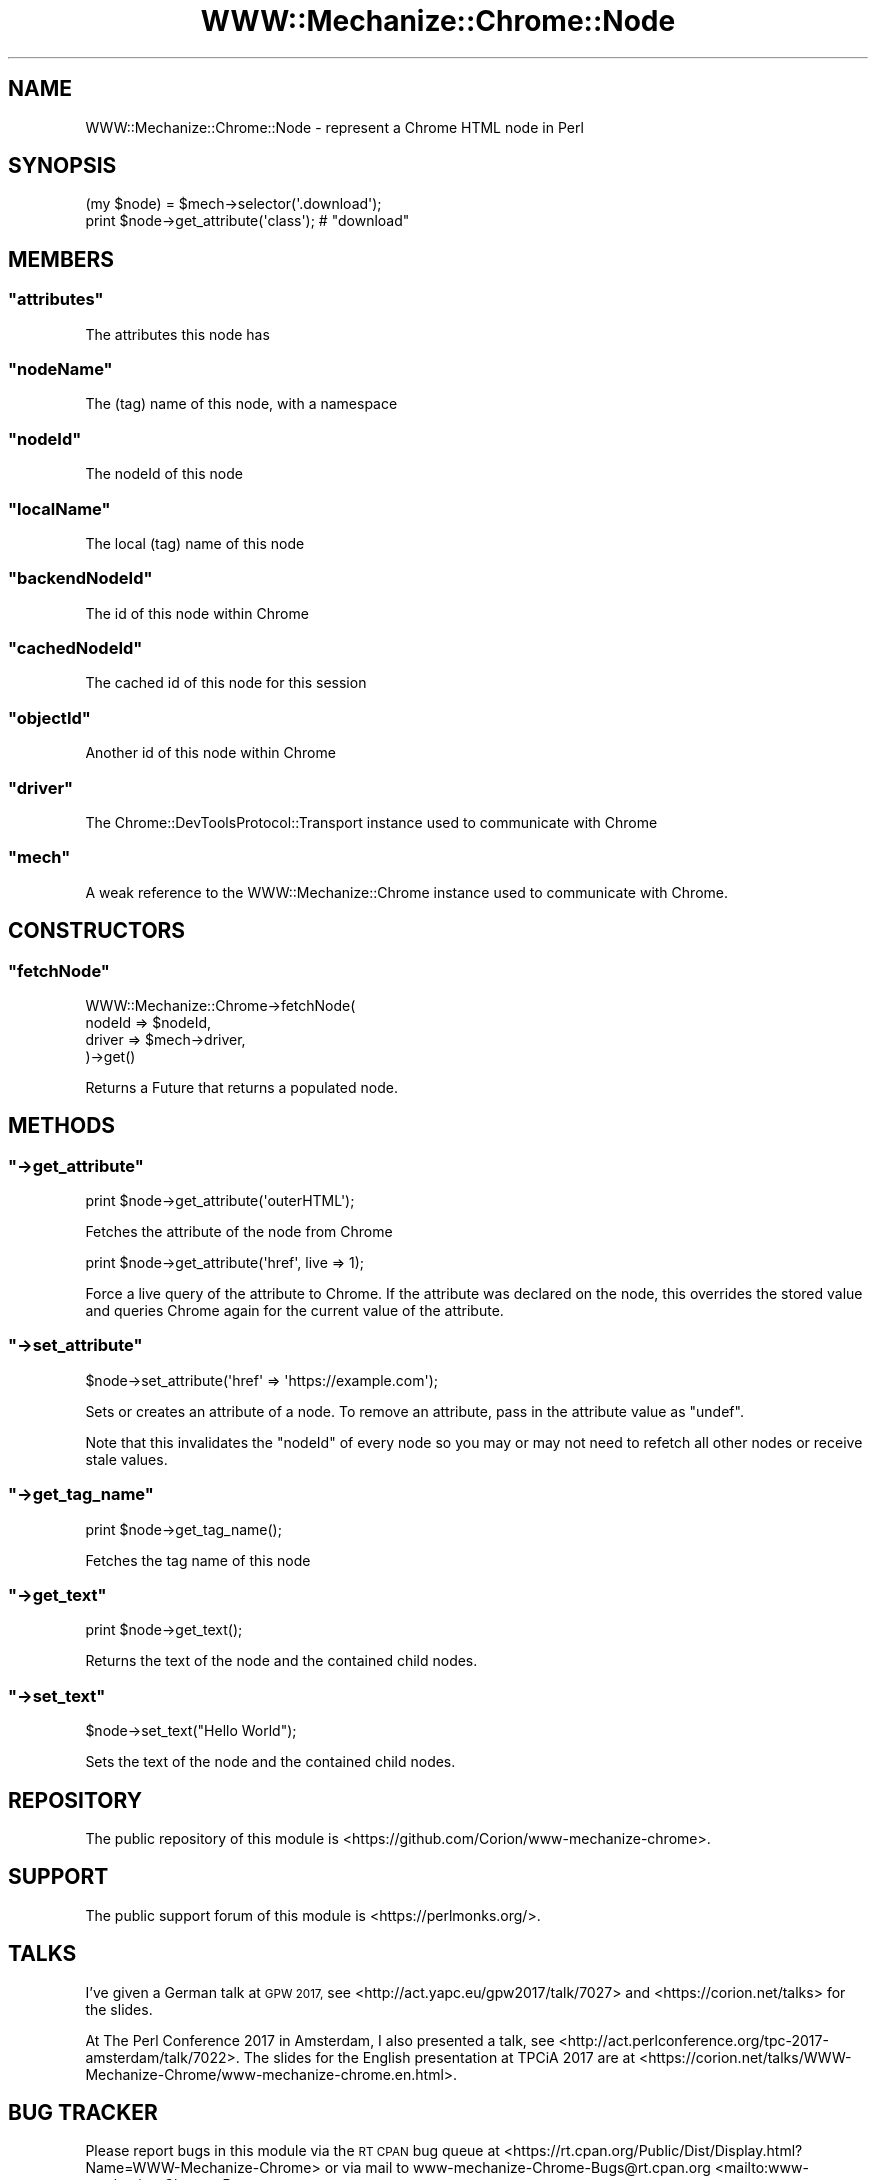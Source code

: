 .\" Automatically generated by Pod::Man 4.14 (Pod::Simple 3.41)
.\"
.\" Standard preamble:
.\" ========================================================================
.de Sp \" Vertical space (when we can't use .PP)
.if t .sp .5v
.if n .sp
..
.de Vb \" Begin verbatim text
.ft CW
.nf
.ne \\$1
..
.de Ve \" End verbatim text
.ft R
.fi
..
.\" Set up some character translations and predefined strings.  \*(-- will
.\" give an unbreakable dash, \*(PI will give pi, \*(L" will give a left
.\" double quote, and \*(R" will give a right double quote.  \*(C+ will
.\" give a nicer C++.  Capital omega is used to do unbreakable dashes and
.\" therefore won't be available.  \*(C` and \*(C' expand to `' in nroff,
.\" nothing in troff, for use with C<>.
.tr \(*W-
.ds C+ C\v'-.1v'\h'-1p'\s-2+\h'-1p'+\s0\v'.1v'\h'-1p'
.ie n \{\
.    ds -- \(*W-
.    ds PI pi
.    if (\n(.H=4u)&(1m=24u) .ds -- \(*W\h'-12u'\(*W\h'-12u'-\" diablo 10 pitch
.    if (\n(.H=4u)&(1m=20u) .ds -- \(*W\h'-12u'\(*W\h'-8u'-\"  diablo 12 pitch
.    ds L" ""
.    ds R" ""
.    ds C` ""
.    ds C' ""
'br\}
.el\{\
.    ds -- \|\(em\|
.    ds PI \(*p
.    ds L" ``
.    ds R" ''
.    ds C`
.    ds C'
'br\}
.\"
.\" Escape single quotes in literal strings from groff's Unicode transform.
.ie \n(.g .ds Aq \(aq
.el       .ds Aq '
.\"
.\" If the F register is >0, we'll generate index entries on stderr for
.\" titles (.TH), headers (.SH), subsections (.SS), items (.Ip), and index
.\" entries marked with X<> in POD.  Of course, you'll have to process the
.\" output yourself in some meaningful fashion.
.\"
.\" Avoid warning from groff about undefined register 'F'.
.de IX
..
.nr rF 0
.if \n(.g .if rF .nr rF 1
.if (\n(rF:(\n(.g==0)) \{\
.    if \nF \{\
.        de IX
.        tm Index:\\$1\t\\n%\t"\\$2"
..
.        if !\nF==2 \{\
.            nr % 0
.            nr F 2
.        \}
.    \}
.\}
.rr rF
.\" ========================================================================
.\"
.IX Title "WWW::Mechanize::Chrome::Node 3"
.TH WWW::Mechanize::Chrome::Node 3 "2020-11-03" "perl v5.32.0" "User Contributed Perl Documentation"
.\" For nroff, turn off justification.  Always turn off hyphenation; it makes
.\" way too many mistakes in technical documents.
.if n .ad l
.nh
.SH "NAME"
WWW::Mechanize::Chrome::Node \- represent a Chrome HTML node in Perl
.SH "SYNOPSIS"
.IX Header "SYNOPSIS"
.Vb 2
\&    (my $node) = $mech\->selector(\*(Aq.download\*(Aq);
\&    print $node\->get_attribute(\*(Aqclass\*(Aq); # "download"
.Ve
.SH "MEMBERS"
.IX Header "MEMBERS"
.ie n .SS """attributes"""
.el .SS "\f(CWattributes\fP"
.IX Subsection "attributes"
The attributes this node has
.ie n .SS """nodeName"""
.el .SS "\f(CWnodeName\fP"
.IX Subsection "nodeName"
The (tag) name of this node, with a namespace
.ie n .SS """nodeId"""
.el .SS "\f(CWnodeId\fP"
.IX Subsection "nodeId"
The nodeId of this node
.ie n .SS """localName"""
.el .SS "\f(CWlocalName\fP"
.IX Subsection "localName"
The local (tag) name of this node
.ie n .SS """backendNodeId"""
.el .SS "\f(CWbackendNodeId\fP"
.IX Subsection "backendNodeId"
The id of this node within Chrome
.ie n .SS """cachedNodeId"""
.el .SS "\f(CWcachedNodeId\fP"
.IX Subsection "cachedNodeId"
The cached id of this node for this session
.ie n .SS """objectId"""
.el .SS "\f(CWobjectId\fP"
.IX Subsection "objectId"
Another id of this node within Chrome
.ie n .SS """driver"""
.el .SS "\f(CWdriver\fP"
.IX Subsection "driver"
The Chrome::DevToolsProtocol::Transport instance used to communicate
with Chrome
.ie n .SS """mech"""
.el .SS "\f(CWmech\fP"
.IX Subsection "mech"
A weak reference to the WWW::Mechanize::Chrome instance used to communicate
with Chrome.
.SH "CONSTRUCTORS"
.IX Header "CONSTRUCTORS"
.ie n .SS """fetchNode"""
.el .SS "\f(CWfetchNode\fP"
.IX Subsection "fetchNode"
.Vb 4
\&  WWW::Mechanize::Chrome\->fetchNode(
\&      nodeId => $nodeId,
\&      driver => $mech\->driver,
\&  )\->get()
.Ve
.PP
Returns a Future that returns a populated node.
.SH "METHODS"
.IX Header "METHODS"
.ie n .SS """\->get_attribute"""
.el .SS "\f(CW\->get_attribute\fP"
.IX Subsection "->get_attribute"
.Vb 1
\&  print $node\->get_attribute(\*(AqouterHTML\*(Aq);
.Ve
.PP
Fetches the attribute of the node from Chrome
.PP
.Vb 1
\&  print $node\->get_attribute(\*(Aqhref\*(Aq, live => 1);
.Ve
.PP
Force a live query of the attribute to Chrome. If the attribute was declared
on the node, this overrides the stored value and queries Chrome again for
the current value of the attribute.
.ie n .SS """\->set_attribute"""
.el .SS "\f(CW\->set_attribute\fP"
.IX Subsection "->set_attribute"
.Vb 1
\&  $node\->set_attribute(\*(Aqhref\*(Aq => \*(Aqhttps://example.com\*(Aq);
.Ve
.PP
Sets or creates an attribute of a node. To remove an attribute,
pass in the attribute value as \f(CW\*(C`undef\*(C'\fR.
.PP
Note that this invalidates the \f(CW\*(C`nodeId\*(C'\fR of every node so you may or may not
need to refetch all other nodes or receive stale values.
.ie n .SS """\->get_tag_name"""
.el .SS "\f(CW\->get_tag_name\fP"
.IX Subsection "->get_tag_name"
.Vb 1
\&  print $node\->get_tag_name();
.Ve
.PP
Fetches the tag name of this node
.ie n .SS """\->get_text"""
.el .SS "\f(CW\->get_text\fP"
.IX Subsection "->get_text"
.Vb 1
\&  print $node\->get_text();
.Ve
.PP
Returns the text of the node and the contained child nodes.
.ie n .SS """\->set_text"""
.el .SS "\f(CW\->set_text\fP"
.IX Subsection "->set_text"
.Vb 1
\&  $node\->set_text("Hello World");
.Ve
.PP
Sets the text of the node and the contained child nodes.
.SH "REPOSITORY"
.IX Header "REPOSITORY"
The public repository of this module is
<https://github.com/Corion/www\-mechanize\-chrome>.
.SH "SUPPORT"
.IX Header "SUPPORT"
The public support forum of this module is <https://perlmonks.org/>.
.SH "TALKS"
.IX Header "TALKS"
I've given a German talk at \s-1GPW 2017,\s0 see <http://act.yapc.eu/gpw2017/talk/7027>
and <https://corion.net/talks> for the slides.
.PP
At The Perl Conference 2017 in Amsterdam, I also presented a talk, see
<http://act.perlconference.org/tpc\-2017\-amsterdam/talk/7022>.
The slides for the English presentation at TPCiA 2017 are at
<https://corion.net/talks/WWW\-Mechanize\-Chrome/www\-mechanize\-chrome.en.html>.
.SH "BUG TRACKER"
.IX Header "BUG TRACKER"
Please report bugs in this module via the \s-1RT CPAN\s0 bug queue at
<https://rt.cpan.org/Public/Dist/Display.html?Name=WWW\-Mechanize\-Chrome>
or via mail to www\-mechanize\-Chrome\-Bugs@rt.cpan.org <mailto:www-mechanize-Chrome-Bugs@rt.cpan.org>.
.SH "AUTHOR"
.IX Header "AUTHOR"
Max Maischein \f(CW\*(C`corion@cpan.org\*(C'\fR
.SH "COPYRIGHT (c)"
.IX Header "COPYRIGHT (c)"
Copyright 2010\-2020 by Max Maischein \f(CW\*(C`corion@cpan.org\*(C'\fR.
.SH "LICENSE"
.IX Header "LICENSE"
This module is released under the same terms as Perl itself.
